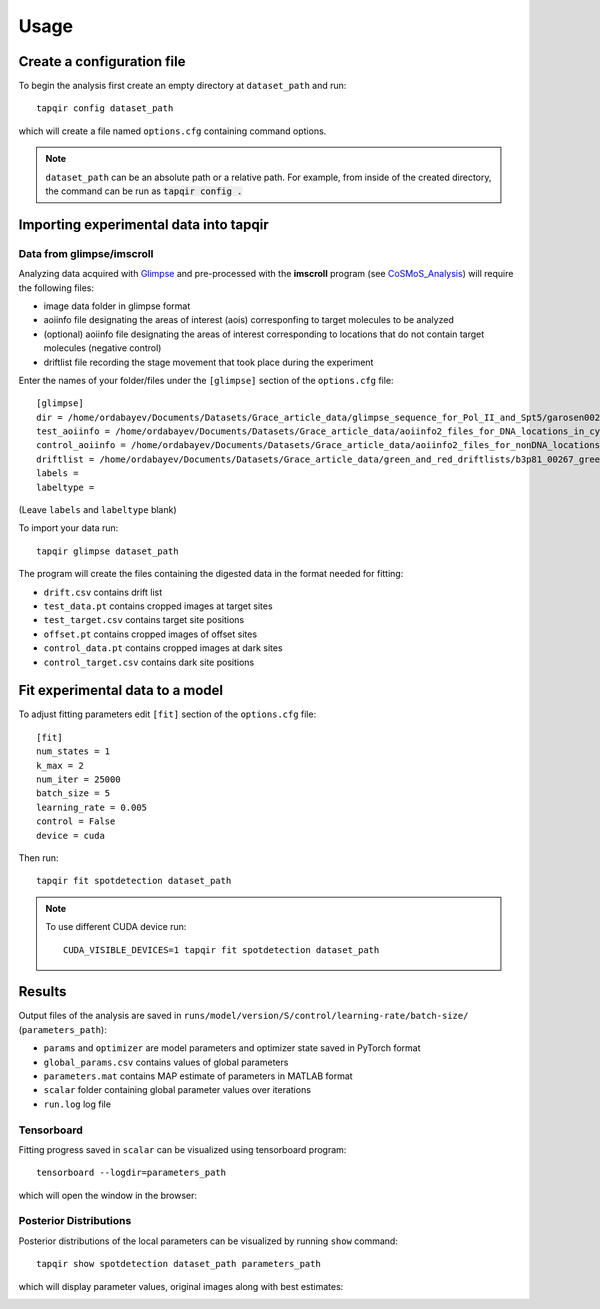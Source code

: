 .. _usage:

Usage
=====

Create a configuration file
~~~~~~~~~~~~~~~~~~~~~~~~~~~

To begin the analysis first create an empty directory at ``dataset_path`` and run::

    tapqir config dataset_path

which will create a file named ``options.cfg`` containing command options.

.. note::

    ``dataset_path`` can be an absolute path or a relative path. For example, from
    inside of the created directory, the command can be run as :code:`tapqir config .`

Importing experimental data into **tapqir**
~~~~~~~~~~~~~~~~~~~~~~~~~~~~~~~~~~~~~~~~~~~

Data from glimpse/imscroll
--------------------------

Analyzing data acquired with `Glimpse <https://github.com/gelles-brandeis/Glimpse>`_ and pre-processed with 
the **imscroll** program (see `CoSMoS_Analysis <https://github.com/gelles-brandeis/CoSMoS_Analysis/wiki>`_)
will require the following files:

- image data folder in glimpse format
- aoiinfo file designating the areas of interest (aois) corresponfing to target molecules to be analyzed
- (optional) aoiinfo file designating the areas of interest corresponding to locations that do not contain target molecules  (negative control)
- driftlist file recording the stage movement that took place during the experiment

Enter the names of your folder/files under the ``[glimpse]`` section of the ``options.cfg`` file::

    [glimpse]
    dir = /home/ordabayev/Documents/Datasets/Grace_article_data/glimpse_sequence_for_Pol_II_and_Spt5/garosen00267
    test_aoiinfo = /home/ordabayev/Documents/Datasets/Grace_article_data/aoiinfo2_files_for_DNA_locations_in_cy5_and_cy3_fields/00267_fm1_green_mapped_corr_dnaaois.dat
    control_aoiinfo = /home/ordabayev/Documents/Datasets/Grace_article_data/aoiinfo2_files_for_nonDNA_locations_in_cy5_and_cy3/00267_green_mapped_corr_nondnaaois.dat
    driftlist = /home/ordabayev/Documents/Datasets/Grace_article_data/green_and_red_driftlists/b3p81_00267_green_driftlist__manual.dat
    labels = 
    labeltype = 
    
(Leave ``labels`` and ``labeltype`` blank)

To import your data run::

    tapqir glimpse dataset_path
    
The program will create the files containing the digested data in the format needed for fitting:

- ``drift.csv`` contains drift list
- ``test_data.pt`` contains cropped images at target sites
- ``test_target.csv`` contains target site positions
- ``offset.pt`` contains cropped images of offset sites
- ``control_data.pt`` contains cropped images at dark sites
- ``control_target.csv`` contains dark site positions

Fit experimental data to a model
~~~~~~~~~~~~~~~~~~~~~~~~~~~~~~~~

To adjust fitting parameters edit ``[fit]`` section of the ``options.cfg`` file::

    [fit]
    num_states = 1
    k_max = 2
    num_iter = 25000
    batch_size = 5
    learning_rate = 0.005
    control = False
    device = cuda

Then run::

    tapqir fit spotdetection dataset_path

.. note::

    To use different CUDA device run::

        CUDA_VISIBLE_DEVICES=1 tapqir fit spotdetection dataset_path

Results
~~~~~~~

Output files of the analysis are saved in ``runs/model/version/S/control/learning-rate/batch-size/`` (``parameters_path``):

- ``params`` and ``optimizer`` are model parameters and optimizer state saved in PyTorch format
- ``global_params.csv`` contains values of global parameters
- ``parameters.mat`` contains MAP estimate of parameters in MATLAB format
- ``scalar`` folder containing global parameter values over iterations
- ``run.log`` log file

Tensorboard
-----------

Fitting progress saved in ``scalar`` can be visualized using tensorboard program::

    tensorboard --logdir=parameters_path

which will open the window in the browser:

.. image:: tensorboard.png

Posterior Distributions
-----------------------

Posterior distributions of the local parameters can be visualized by running ``show`` command::

    tapqir show spotdetection dataset_path parameters_path

which will display parameter values, original images along with best estimates:

.. image:: parameters.png

.. image:: images.png
